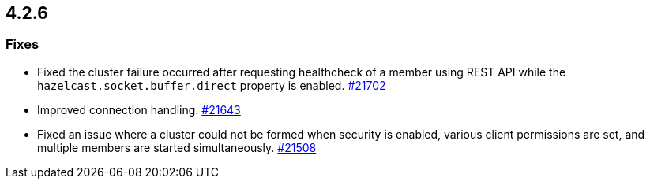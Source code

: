 == 4.2.6

[[fixes-426]]
=== Fixes

* Fixed the cluster failure occurred after requesting healthcheck of a member using REST API while the `hazelcast.socket.buffer.direct` property is enabled.
https://github.com/hazelcast/hazelcast/pull/21702[#21702]
* Improved connection handling.
https://github.com/hazelcast/hazelcast/pull/21643[#21643]
* Fixed an issue where a cluster could not be formed when security is enabled, various client permissions are set,
and multiple members are started simultaneously.
https://github.com/hazelcast/hazelcast/pull/21508[#21508]

